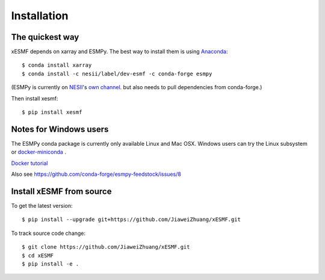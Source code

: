 Installation
============

The quickest way
----------------

xESMF depends on xarray and ESMPy. The best way to install them is using Anaconda_::

    $ conda install xarray
    $ conda install -c nesii/label/dev-esmf -c conda-forge esmpy

(ESMPy is currently on NESII_'s `own channel <https://anaconda.org/NESII/esmpy>`_.
but also needs to pull dependencies from conda-forge.)

Then install xesmf::

    $ pip install xesmf

Notes for Windows users
-----------------------

The ESMPy conda package is currently only available Linux and Mac OSX.
Windows users can try the Linux subsystem
or `docker-miniconda <https://hub.docker.com/r/continuumio/miniconda3/>`_ .

`Docker tutorial <https://towardsdatascience.com/how-docker-can-help-you-become-a-more-effective-data-scientist-7fc048ef91d5>`_

Also see
https://github.com/conda-forge/esmpy-feedstock/issues/8

Install xESMF from source
-------------------------

To get the latest version::

    $ pip install --upgrade git+https://github.com/JiaweiZhuang/xESMF.git

To track source code change::

    $ git clone https://github.com/JiaweiZhuang/xESMF.git
    $ cd xESMF
    $ pip install -e .

.. _xarray: http://xarray.pydata.org
.. _ESMPy: https://www.earthsystemcog.org/projects/esmpy/
.. _Anaconda: https://www.continuum.io/downloads
.. _PyPI: https://pypi.python.org/pypi
.. _NESII: https://www.esrl.noaa.gov/gsd/nesii/
